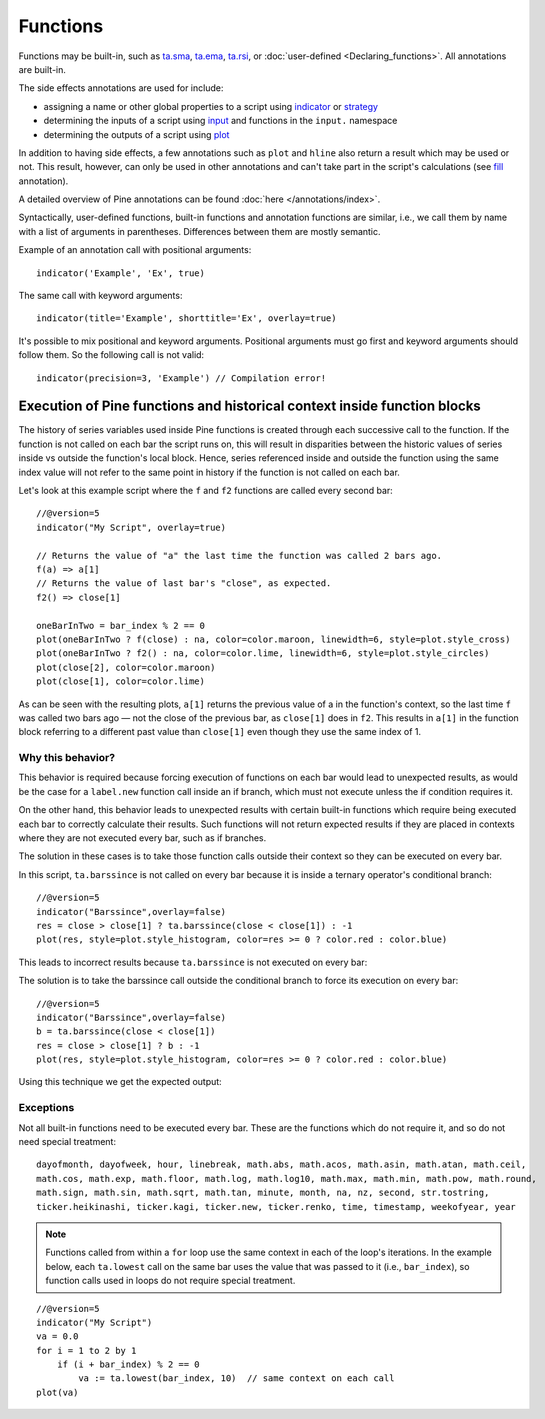 Functions
=========

Functions may be built-in, such as
`ta.sma <https://www.tradingview.com/pine-script-reference/v5/#fun_ta{dot}sma>`__,
`ta.ema <https://www.tradingview.com/pine-script-reference/v5/#fun_ta{dot}ema>`__,
`ta.rsi <https://www.tradingview.com/pine-script-reference/v5/#fun_ta{dot}rsi>`__,
or :doc:`user-defined <Declaring_functions>`. All annotations are built-in.

The side effects annotations are used for include:

-  assigning a name or other global properties to a script using
   `indicator <https://www.tradingview.com/pine-script-reference/v5/#fun_indicator>`__
   or `strategy <https://www.tradingview.com/pine-script-reference/v5/#fun_strategy>`__
-  determining the inputs of a script using
   `input <https://www.tradingview.com/pine-script-reference/v5/#fun_input>`__ and functions in the  ``input.`` namespace
-  determining the outputs of a script using
   `plot <https://www.tradingview.com/pine-script-reference/v5/#fun_plot>`__

In addition to having side effects, a few annotations such as ``plot`` and ``hline``
also return a result which may be used or not. This result, however, can only be used in other annotations
and can't take part in the script's calculations
(see `fill <https://www.tradingview.com/pine-script-reference/v5/#fun_fill>`__ annotation).

A detailed overview of Pine annotations can be found :doc:`here </annotations/index>`.

Syntactically, user-defined functions, built-in functions and annotation
functions are similar, i.e., we call them by name with a list of
arguments in parentheses. Differences between them are mostly semantic.

Example of an annotation call with positional arguments::

    indicator('Example', 'Ex', true)

The same call with keyword arguments::

    indicator(title='Example', shorttitle='Ex', overlay=true)

It's possible to mix positional and keyword arguments. Positional
arguments must go first and keyword arguments should follow them. So the
following call is not valid:

::

    indicator(precision=3, 'Example') // Compilation error!
    
    
Execution of Pine functions and historical context inside function blocks
-------------------------------------------------------------------------

The history of series variables used inside Pine functions is created through each successive call to the function. If the function is not called on each bar the script runs on, this will result in disparities between the historic values of series inside vs outside the function's local block. Hence, series referenced inside and outside the function using the same index value will not refer to the same point in history if the function is not called on each bar.

Let's look at this example script where the ``f`` and ``f2`` functions are called every second bar::

   //@version=5
   indicator("My Script", overlay=true)

   // Returns the value of "a" the last time the function was called 2 bars ago.
   f(a) => a[1]
   // Returns the value of last bar's "close", as expected.
   f2() => close[1]

   oneBarInTwo = bar_index % 2 == 0
   plot(oneBarInTwo ? f(close) : na, color=color.maroon, linewidth=6, style=plot.style_cross)
   plot(oneBarInTwo ? f2() : na, color=color.lime, linewidth=6, style=plot.style_circles)
   plot(close[2], color=color.maroon)
   plot(close[1], color=color.lime)

.. image:: images/Function_historical_context_1.png

As can be seen with the resulting plots, ``a[1]`` returns the previous value of a in the function's context, so the last time ``f`` was called two bars ago — not the close of the previous bar, as ``close[1]`` does in ``f2``. This results in ``a[1]`` in the function block referring to a different past value than ``close[1]`` even though they use the same index of 1.

Why this behavior?
^^^^^^^^^^^^^^^^^^

This behavior is required because forcing execution of functions on each bar would lead to unexpected results, as would be the case for a ``label.new`` function call inside an if branch, which must not execute unless the if condition requires it.

On the other hand, this behavior leads to unexpected results with certain built-in functions which require being executed each bar to correctly calculate their results. Such functions will not return expected results if they are placed in contexts where they are not executed every bar, such as if branches.

The solution in these cases is to take those function calls outside their context so they can be executed on every bar.

In this script, ``ta.barssince`` is not called on every bar because it is inside a ternary operator's conditional branch::

   //@version=5
   indicator("Barssince",overlay=false)
   res = close > close[1] ? ta.barssince(close < close[1]) : -1
   plot(res, style=plot.style_histogram, color=res >= 0 ? color.red : color.blue)

This leads to incorrect results because ``ta.barssince`` is not executed on every bar:

.. image:: images/Function_historical_context_2.png

The solution is to take the barssince call outside the conditional branch to force its execution on every bar::

   //@version=5
   indicator("Barssince",overlay=false)
   b = ta.barssince(close < close[1])
   res = close > close[1] ? b : -1
   plot(res, style=plot.style_histogram, color=res >= 0 ? color.red : color.blue)

Using this technique we get the expected output:

.. image:: images/Function_historical_context_3.png

Exceptions
^^^^^^^^^^

Not all built-in functions need to be executed every bar. These are the functions which do not require it, and so do not need special treatment::

   dayofmonth, dayofweek, hour, linebreak, math.abs, math.acos, math.asin, math.atan, math.ceil,
   math.cos, math.exp, math.floor, math.log, math.log10, math.max, math.min, math.pow, math.round,
   math.sign, math.sin, math.sqrt, math.tan, minute, month, na, nz, second, str.tostring,
   ticker.heikinashi, ticker.kagi, ticker.new, ticker.renko, time, timestamp, weekofyear, year

.. note:: Functions called from within a ``for`` loop use the same context in each of the loop's iterations. In the example below, each ``ta.lowest`` call on the same bar uses the value that was passed to it (i.e., ``bar_index``), so function calls used in loops do not require special treatment.

::

   //@version=5
   indicator("My Script")
   va = 0.0
   for i = 1 to 2 by 1
       if (i + bar_index) % 2 == 0
           va := ta.lowest(bar_index, 10)  // same context on each call
   plot(va)
